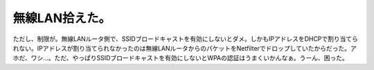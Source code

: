 ﻿無線LAN拾えた。
##################


ただし、制限が。無線LANルータ側で、SSIDブロードキャストを有効にしないとダメ。しかもIPアドレスをDHCPで割り当てられない。IPアドレスが割り当てられなかったのは無線LANルータからのパケットをNetfilterでドロップしていたからだった。アホだ、ワシ…。ただ、やっぱりSSIDブロードキャストを有効にしないとWPAの認証はうまくいかんなぁ。うーん、困った。



.. author:: mkouhei
.. categories:: MacBook, Debian, network, 
.. tags::


